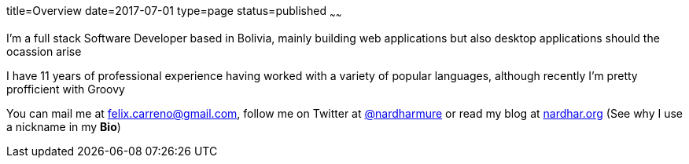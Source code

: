 title=Overview
date=2017-07-01
type=page
status=published
~~~~~~

I'm a full stack Software Developer based in Bolivia, mainly building web
applications but also desktop applications should the ocassion arise
 
I have 11 years of professional experience having worked with a variety
of popular languages, although recently I'm pretty profficient with Groovy
 
You can mail me at mailto:felix.carreno@gmail.com[felix.carreno@gmail.com],
follow me on Twitter at http://twitter.com/nardharmure[@nardharmure] or read my
blog at http://nardhar.org[nardhar.org] (See why I use a nickname
in my *Bio*)
